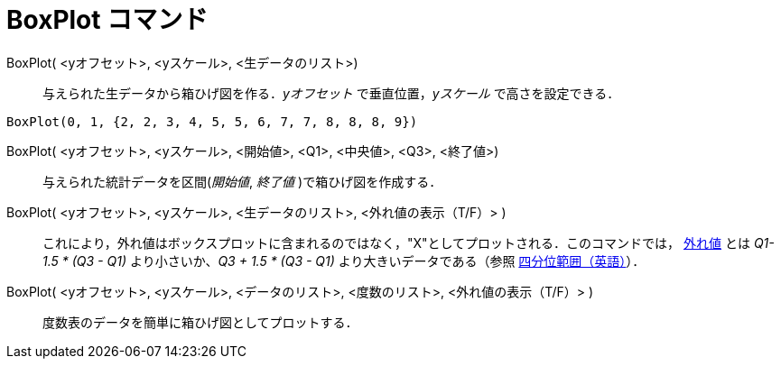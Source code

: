 = BoxPlot コマンド
:page-en: commands/BoxPlot
ifdef::env-github[:imagesdir: /ja/modules/ROOT/assets/images]

BoxPlot( <yオフセット>, <yスケール>, <生データのリスト>)::
  与えられた生データから箱ひげ図を作る．_yオフセット_ で垂直位置，_yスケール_ で高さを設定できる．

[EXAMPLE]
====

`++BoxPlot(0, 1, {2, 2, 3, 4, 5, 5, 6, 7, 7, 8, 8, 8, 9})++`

====

BoxPlot( <yオフセット>, <yスケール>, <開始値>, <Q1>, <中央値>, <Q3>, <終了値>)::
  与えられた統計データを区間(_開始値_, _終了値_ )で箱ひげ図を作成する．
BoxPlot( <yオフセット>, <yスケール>, <生データのリスト>, <外れ値の表示（T/F）> )::
  これにより，外れ値はボックスプロットに含まれるのではなく，"X"としてプロットされる．このコマンドでは， https://ja.wikipedia.org/wiki/%E5%A4%96%E3%82%8C%E5%80%A4[外れ値] とは _Q1- 1.5 * (Q3 - Q1)_ より小さいか、_Q3 + 1.5 * (Q3 - Q1)_ より大きいデータである（参照
  https://en.wikipedia.org/wiki/IQR[四分位範囲（英語）]）．
BoxPlot( <yオフセット>, <yスケール>, <データのリスト>, <度数のリスト>, <外れ値の表示（T/F）> )::
  度数表のデータを簡単に箱ひげ図としてプロットする．


